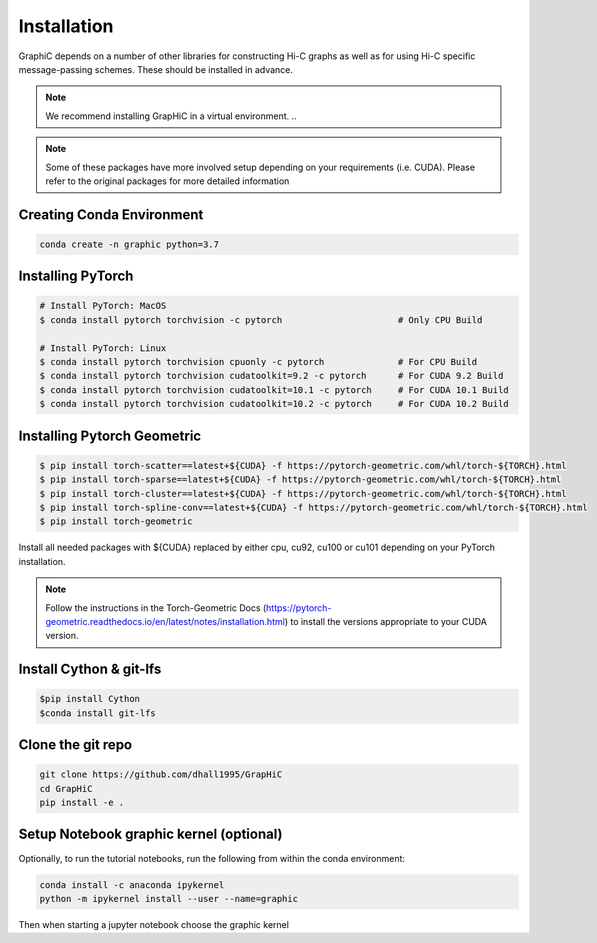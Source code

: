 Installation
============
GraphiC depends on a number of other libraries for constructing Hi-C graphs as well as for using Hi-C specific message-passing schemes. These should be installed in advance.

.. note::
    We recommend installing GrapHiC in a virtual environment.
    ..

.. note::
    Some of these packages have more involved setup depending on your requirements (i.e. CUDA). Please refer to the original packages for more detailed information
    
Creating Conda Environment
-----------------------------

.. code-block:: bash

    conda create -n graphic python=3.7

Installing PyTorch
------------------

.. code-block:: bash

    # Install PyTorch: MacOS
    $ conda install pytorch torchvision -c pytorch                      # Only CPU Build
    
    # Install PyTorch: Linux
    $ conda install pytorch torchvision cpuonly -c pytorch              # For CPU Build
    $ conda install pytorch torchvision cudatoolkit=9.2 -c pytorch      # For CUDA 9.2 Build
    $ conda install pytorch torchvision cudatoolkit=10.1 -c pytorch     # For CUDA 10.1 Build
    $ conda install pytorch torchvision cudatoolkit=10.2 -c pytorch     # For CUDA 10.2 Build

Installing Pytorch Geometric
------------------------------
.. code-block:: bash

    $ pip install torch-scatter==latest+${CUDA} -f https://pytorch-geometric.com/whl/torch-${TORCH}.html
    $ pip install torch-sparse==latest+${CUDA} -f https://pytorch-geometric.com/whl/torch-${TORCH}.html
    $ pip install torch-cluster==latest+${CUDA} -f https://pytorch-geometric.com/whl/torch-${TORCH}.html
    $ pip install torch-spline-conv==latest+${CUDA} -f https://pytorch-geometric.com/whl/torch-${TORCH}.html
    $ pip install torch-geometric

Install all needed packages with ${CUDA} replaced by either cpu, cu92, cu100 or cu101 depending on your PyTorch installation. 

.. note::
    Follow the instructions in the Torch-Geometric Docs (https://pytorch-geometric.readthedocs.io/en/latest/notes/installation.html) to install the versions appropriate to your CUDA version.

Install Cython & git-lfs
------------------------

.. code-block:: bash

     $pip install Cython
     $conda install git-lfs

Clone the git repo
------------------

.. code-block:: bash

    git clone https://github.com/dhall1995/GrapHiC
    cd GrapHiC
    pip install -e .


Setup Notebook graphic kernel (optional)
----------------------------------------
Optionally, to run the tutorial notebooks, run the following from within the conda environment:

.. code-block:: bash

    conda install -c anaconda ipykernel
    python -m ipykernel install --user --name=graphic
    
Then when starting a jupyter notebook choose the graphic kernel




